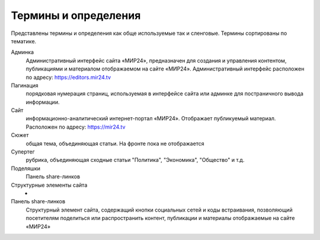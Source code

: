 ****************************
Термины и определения
****************************

Представлены термины и определения как обще используемые так и сленговые. Термины сортированы по тематике.

Админка
    Административный интерфейс сайта «МИР24», предназначен для создания и управления контентом, публикациями и материалом отображаемом на сайте «МИР24». Административный интерфейс расположен по адресу: https://editors.mir24.tv

Пагинация
    порядковая нумерация страниц, используемая в интерфейсе сайта или админке для постраничного вывода информации.

Сайт
    информационно-аналитический интернет-портал «МИР24». Отображает публикуемый материал. Расположен по адресу: https://mir24.tv

Сюжет
    общая тема, объединяющая статьи. На фронте пока не отображается

Супертег
    рубрика, объединяющая сходные статьи "Политика", "Экономика", "Общество" и т.д.

Поделяшки
    Панель share-линков

Структурные элементы сайта
    -

Панель share-линков
    Структурный элемент сайта, содержащий кнопки социальных сетей и коды встраивания, позволяющий посетителям поделиться или распространить контент, публикации и материалы отображаемые на сайте «МИР24»
